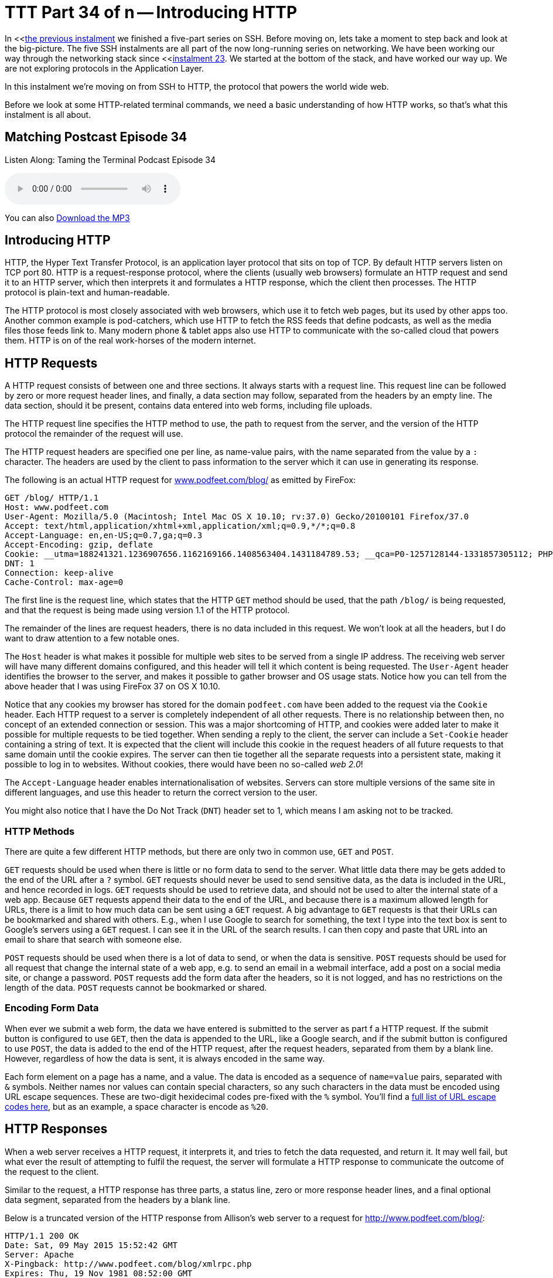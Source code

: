 [[ttt34]]
= TTT Part 34 of n -- Introducing HTTP

In <<<<ttt33,the previous instalment>> we finished a five-part series on SSH.
Before moving on, lets take a moment to step back and look at the big-picture.
The five SSH instalments are all part of the now long-running series on networking.
We have been working our way through the networking stack since <<<<ttt23,instalment 23>>.
We started at the bottom of the stack, and have worked our way up.
We are not exploring protocols in the Application Layer.

In this instalment we're moving on from SSH to HTTP, the protocol that powers the world wide web.

Before we look at some HTTP-related terminal commands, we need a basic understanding of how HTTP works, so that's what this instalment is all about.

== Matching Postcast Episode 34

Listen Along: Taming the Terminal Podcast Episode 34

+++<audio controls='1' src="http://media.blubrry.com/tamingtheterminal/archive.org/download/TTT34IntroducingHTTP/TTT_34_Introducing_HTTP.mp3">+++Your browser does not support HTML 5 audio 🙁+++</audio>+++

You can also http://media.blubrry.com/tamingtheterminal/archive.org/download/TTT34IntroducingHTTP/TTT_34_Introducing_HTTP.mp3?autoplay=0&loop=0&controls=1[Download the MP3]

== Introducing HTTP

HTTP, the Hyper Text Transfer Protocol, is an application layer protocol that sits on top of TCP.
By default HTTP servers listen on TCP port 80.
HTTP is a request-response protocol, where the clients (usually web browsers) formulate an HTTP request and send it to an HTTP server, which then interprets it and formulates a HTTP response, which the client then processes.
The HTTP protocol is plain-text and human-readable.

The HTTP protocol is most closely associated with web browsers, which use it to fetch web pages, but its used by other apps too.
Another common example is pod-catchers, which use HTTP to fetch the RSS feeds that define podcasts, as well as the media files those feeds link to.
Many modern phone & tablet apps also use HTTP to communicate with the so-called cloud that powers them.
HTTP is on of the real work-horses of the modern internet.

== HTTP Requests

A HTTP request consists of between one and three sections.
It always starts with a request line.
This request line can be followed by zero or more request header lines, and finally, a data section may follow, separated from the headers by an empty line.
The data section, should it be present, contains data entered into web forms, including file uploads.

The HTTP request line specifies the HTTP method to use, the path to request from the server, and the version of the HTTP protocol the remainder of the request will use.

The HTTP request headers are specified one per line, as name-value pairs, with the name separated from the value by a `:` character.
The headers are used by the client to pass information to the server which it can use in generating its response.

The following is an actual HTTP request for http://www.podfeet.com/blog/[www.podfeet.com/blog/] as emitted by FireFox:

[source,bash]
----
GET /blog/ HTTP/1.1
Host: www.podfeet.com
User-Agent: Mozilla/5.0 (Macintosh; Intel Mac OS X 10.10; rv:37.0) Gecko/20100101 Firefox/37.0
Accept: text/html,application/xhtml+xml,application/xml;q=0.9,*/*;q=0.8
Accept-Language: en,en-US;q=0.7,ga;q=0.3
Accept-Encoding: gzip, deflate
Cookie: __utma=188241321.1236907656.1162169166.1408563404.1431184789.53; __qca=P0-1257128144-1331857305112; PHPSESSID=n7uq31arql1uao8g3rahchu743; __utmb=188241321.2.10.1431184789; __utmc=188241321; __utmz=188241321.1431184789.53.1.utmcsr=(direct)|utmccn=(direct)|utmcmd=(none); __utmt=1
DNT: 1
Connection: keep-alive
Cache-Control: max-age=0
----

The first line is the request line, which states that the HTTP `GET` method should be used, that the path `/blog/` is being requested, and that the request is being made using version 1.1 of the HTTP protocol.

The remainder of the lines are request headers, there is no data included in this request.
We won't look at all the headers, but I do want to draw attention to a few notable ones.

The `Host` header is what makes it possible for multiple web sites to be served from a single IP address.
The receiving web server will have many different domains configured, and this header will tell it which content is being requested.
The `User-Agent` header identifies the browser to the server, and makes it possible to gather browser and OS usage stats.
Notice how you can tell from the above header that I was using FireFox 37 on OS X 10.10.

Notice that any cookies my browser has stored for the domain `podfeet.com` have been added to the request via the `Cookie` header.
Each HTTP request to a server is completely independent of all other requests.
There is no relationship between then, no concept of an extended connection or session.
This was a major shortcoming of HTTP, and cookies were added later to make it possible for multiple requests to be tied together.
When sending a reply to the client, the server can include a `Set-Cookie` header containing a string of text.
It is expected that the client will include this cookie in the request headers of all future requests to that same domain until the cookie expires.
The server can then tie together all the separate requests into a persistent state, making it possible to log in to websites.
Without cookies, there would have been no so-called _web 2.0_!

The `Accept-Language` header enables internationalisation of websites.
Servers can store multiple versions of the same site in different languages, and use this header to return the correct version to the user.

You might also notice that I have the Do Not Track (`DNT`) header set to 1, which means I am asking not to be tracked.

=== HTTP Methods

There are quite a few different HTTP methods, but there are only two in common use, `GET` and `POST`.

`GET` requests should be used when there is little or no form data to send to the server.
What little data there may be gets added to the end of the URL after a `?` symbol.
`GET` requests should never be used to send sensitive data, as the data is included in the URL, and hence recorded in logs.
`GET` requests should be used to retrieve data, and should not be used to alter the internal state of a web app.
Because `GET` requests append their data to the end of the URL, and because there is a maximum allowed length for URLs, there is a limit to how much data can be sent using a `GET` request.
A big advantage to `GET` requests is that their URLs can be bookmarked and shared with others.
E.g., when I use Google to search for something, the text I type into the text box is sent to Google's servers using a `GET` request.
I can see it in the URL of the search results.
I can then copy and paste that URL into an email to share that search with someone else.

`POST` requests should be used when there is a lot of data to send, or when the data is sensitive.
`POST` requests should be used for all request that change the internal state of a web app, e.g.
to send an email in a webmail interface, add a post on a social media site, or change a password.
`POST` requests add the form data after the headers, so it is not logged, and has no restrictions on the length of the data.
`POST` requests cannot be bookmarked or shared.

=== Encoding Form Data

When ever we submit a web form, the data we have entered is submitted to the server as part f a HTTP request.
If the submit button is configured to use `GET`, then the data is appended to the URL, like a Google search, and if the submit button is configured to use `POST`, the data is added to the end of the HTTP request, after the request headers, separated from them by a blank line.
However, regardless of how the data is sent, it is always encoded in the same way.

Each form element on a page has a name, and a value.
The data is encoded as a sequence of `name=value` pairs, separated with `&` symbols.
Neither names nor values can contain special characters, so any such characters in the data must be encoded using URL escape sequences.
These are two-digit hexidecimal codes pre-fixed with the `%` symbol.
You'll find a http://www.w3schools.com/tags/ref_urlencode.asp[full list of URL escape codes here], but as an example, a space character is encode as `%20`.

== HTTP Responses

When a web server receives a HTTP request, it interprets it, and tries to fetch the data requested, and return it.
It may well fail, but what ever the result of attempting to fulfil the request, the server will formulate a HTTP response to communicate the outcome of the request to the client.

Similar to the request, a HTTP response has three parts, a status line, zero or more response header lines, and a final optional data segment, separated from the headers by a blank line.

Below is a truncated version of the HTTP response from Allison's web server to a request for http://www.podfeet.com/blog/:

[source,bash]
----
HTTP/1.1 200 OK
Date: Sat, 09 May 2015 15:52:42 GMT
Server: Apache
X-Pingback: http://www.podfeet.com/blog/xmlrpc.php
Expires: Thu, 19 Nov 1981 08:52:00 GMT
Cache-Control: no-store, no-cache, must-revalidate, post-check=0, pre-check=0
Pragma: no-cache
Set-Cookie: PHPSESSID=eand2g7q77privgcpvi6m7i7g2; path=/
Vary: Accept-Encoding
Transfer-Encoding: chunked
Content-Type: text/html; charset=UTF-8

<!DOCTYPE html PUBLIC '-//W3C//DTD XHTML 1.0 Transitional//EN' 'http://www.w3.org/TR/xhtml1/DTD/xhtml1-transitional.dtd'>
<html xmlns='http//www.w3.org/1999/xhtml' lang='en-US'>
<head>
<meta http-equiv='Content-Type' content='text/html; charset=UTF-8' />
	<title>NosillaCast</title>
...
----

The first line of the response gives the HTTP version, and most importantly, the HTTP response code.
This tells the client what kind of response it is receiving.
You could receive a successful response, a response instructing the client to re-issue its request to a different URL (i.e.
a redirect), a request for authentication (a username and password popup), or an error message.

After the HTTP response line comes a list of HTTP header lines, again, we won't go into them all, but I do want to draw your attention to a few important ones.
Firstly, the `Server` header makes it possible to gather statistics on the web servers in use on the internet -- notice that Allison's site is powered by an Apache web server.
The single most important response header is `Content-Type`, which tells the client what type of data it will receive after the blank line, and optionally, how it's encoded.
In this case, the data section contains HTML markup encoded using UTF-8.
Also notice that the server is requesting the client set a new cookie using the `Set-Cookie` header, and that the `Cache-Control` header is telling the client, in many different ways, that it absolutely positively should not cache a copy of this page.
The actual HTML markup for Allison's home page is hundreds of lines long, I have only shown the first six lines.

It's important to note that rendering a single web page generally involves many HTTP requests, often to multiple servers.
The first response will usually be the HTML markup for the web page in question, but that HTML will almost certainly contain links to other resources need to render the page, like style sheets, images, JavaScript files, etc..
As an example, rendering Allison's home page requires 107 HTTP requests!
That's on the high side because Allison has a lot of videos embedded in her home page, and quite a few widgets embedded in her sidebars.
However, on the modern web it's not unusual to need this many requests to render a single page.

=== HTTP Response Codes

There are many supported HTTP response codes (http://www.w3.org/Protocols/rfc2616/rfc2616-sec10.html[click here for a full list]), and we're not going to go into them all, but I do want to explain the way they are grouped, and highlight some common ones you're likely to come across.

HTTP response codes are three-digit numbers starting with 1, 2, 3, 4, or 5.
They are grouped into related groups by their first digit.
All response codes starting with a 1 are so-called informational responses.
These are rarely used.
All response codes starting with a 2 are successful responses to requests.
All response codes starting with a 3 are redirection responses.
All responses starting with a 4 are client errors (in a very loose sense), and finally, all responses starting with a 5 are server errors.

Some common HTTP response codes:

`200 - OK`

This is the response code you always hope to get, it means your request was successful

`301 - Moved Permanently`

A permanent redirect, this redirect may be cached by clients

`302 - Found`

A temporary redirect, this redirect should not be cached by clients, it could change at any time

`400 - Bad Request`

The HTTP request sent to the server was not valid.
You're unlikely to ever see this in a browser, but if you muck around constructing your own requests on the terminal you might well see it when you get something wrong!

`401 - Not Authorised`

Tells the client to request a username and password from the user

`403 - Forbidden`

The requested URL exists, but the client has been denied access, perhaps based on the user they have logged in as, the IP address they are accessing the site from, or the file-type of the URL they are attempting to access.

`404 - Not Found`

One of the most common errors you'll see -- your request was valid, the server understood it, but it has no content to return to you at that URL.

`500 - Internal Server Error`

The web programmers's most hated error -- it just means the server encountered and error while trying to fulfil your request.

`502 - Bad Gateway`

In the days of CDNs (Content Delivery Networks), these errors are becoming ever more common.
It means that your browser has successfully contacted a front-end web server, probably at the CDN, but that the back-end server that actually contains the information you need is not responding to the front-end server.
The front-end server is considered a gateway to the backend server, hence the name of the error.

`503 - Service Unavailable`

The server is temporarily too busy to deal with you -- effectively a request to try again later.

`504 - Gateway Timeout`

This error is similar to a 502, and is also becoming ever more common with the rise of CDNs, it means the backend server is up, but is responding too slowly to the front-end server, and the front-end server is giving up.

=== MIME Types

HTTP uses the `Content-Type` header to specify the type of data being returned.
The value of that header must be a so-called MIME Type, or _internet media type_.
MIME Types have their origins in the common suite of email protocols, and were later adopted for use on the world wide web -- after all, why re-invent the wheel!?

There are MIME types for just about everything, and they consist of two parts, a general type, and then a more specific identifier.
E.g.
all the text-based code files used on the web have MIME types starting with `text`, e.g.:

[cols=2*]
|===
| `text/html`
| HTML markup

| `text/javascript`
| JavaScript code

| `text/css`
| CSS Style Sheet definitions
|===

Some other common web MIME Types include:

[cols=2*]
|===
| `image/jpeg`
| JPEG Photos

| `image/png`
| PNG graphics

| `audio/mpeg`
| MP3 audio

| `video/mp4`
| MPEG 4 video
|===

== Exploring HTTP With Your Browser

Before moving on to the HTTP-related terminal commands, lets look at some of the debugging tools contained within our browsers.
All modern browsers have developer tools, and they all do similar things, but the UI is different in each.
My personal preference is to use Safari's developer tools, but so as to make this section accessible to as many people as possible, we'll use the cross-platform FireFox browser.

To enable the developer tools we are interested in today, browse to the site you want to explore, e.g.
http://www.bartb.ie/[www.bartb.ie], and click on `Tools` → `Web Developer` → `Network`.

https://www.bartbusschots.ie/s/wp-content/uploads/2015/05/Screen-Shot-2015-05-09-at-17.33.50.png[image:./assets/ttt34/Screen-Shot-2015-05-09-at-17.33.50.png[Enable FireFox Dev Tools\] + Click to Enlarge]

This will open a new sub-window at the bottom of your FireFox window with a message telling you to re-load the page.

https://www.bartbusschots.ie/s/wp-content/uploads/2015/05/Screen-Shot-2015-05-09-at-17.33.58.png[image:./assets/ttt34/Screen-Shot-2015-05-09-at-17.33.58.png[FireFox Dev Tools - Reload Page\] + Click to Enlarge]

When you do, you'll see all the HTTP requests needed to load my home page scroll by, with a timeline next to the list.
If you scroll up to the very top of the list you'll see the initial request, which received HTML markup in response from my server.
All the other requests are follow-up requests for resources needed to render my home page, like JavaScript code files, CSS style sheets, and images.

https://www.bartbusschots.ie/s/wp-content/uploads/2015/05/Screen-Shot-2015-05-09-at-17.34.54.png[image:./assets/ttt34/Screen-Shot-2015-05-09-at-17.34.54.png[FireFox Dev Tools - Timeline\] + Click to Enlarge]

You can click on any request to see more details.
This will add a tab to the right with lots of tabs to explore, though the Headers tab is the one we are interested in.
There is a button to show the raw headers.

https://www.bartbusschots.ie/s/wp-content/uploads/2015/05/Screen-Shot-2015-05-09-at-17.51.48.png[image:./assets/ttt34/Screen-Shot-2015-05-09-at-17.51.48.png[FireFox De Tools - Request Details\] + Click to Enlarge]

You'll notice a lot of `304` response codes.
This is a sign of efficient use of caching.
If you click on one of these requests and look at the raw headers, you'll see that the request headers included a header called `If-Modified-Since`, which specifies a date.
That tells the server that the browser has a cached copy of this URL that was retrieved at the specified date.
The server can use this date to check if the content of the URL has changed since then.
If the data is unchanged, the server can respond with a `304` status code rather than a fresh copy of the data, this tells the client that the data has not changed, so it's OK to use cached version.
This kind of caching of static content like images saves a lot of bandwidth.

== Conclusions

Hopefully you now have a basic understanding of what your browser is doing when you visit a webpage.
Do bear in mind though that we have ignored some of the subtle detail of the process so as not to add unnecessary confusion.
While this description will be sufficient to understand the terminal commands that interact with web servers, it would not be sufficient to pass an exam on the subject!

Now that we understand the fundamentals of how HTTP works, we are ready to look at some related terminal commands.
In the next instalment we'll learn about three such terminal commands, `lynx`, `wget`, and `curl`.
